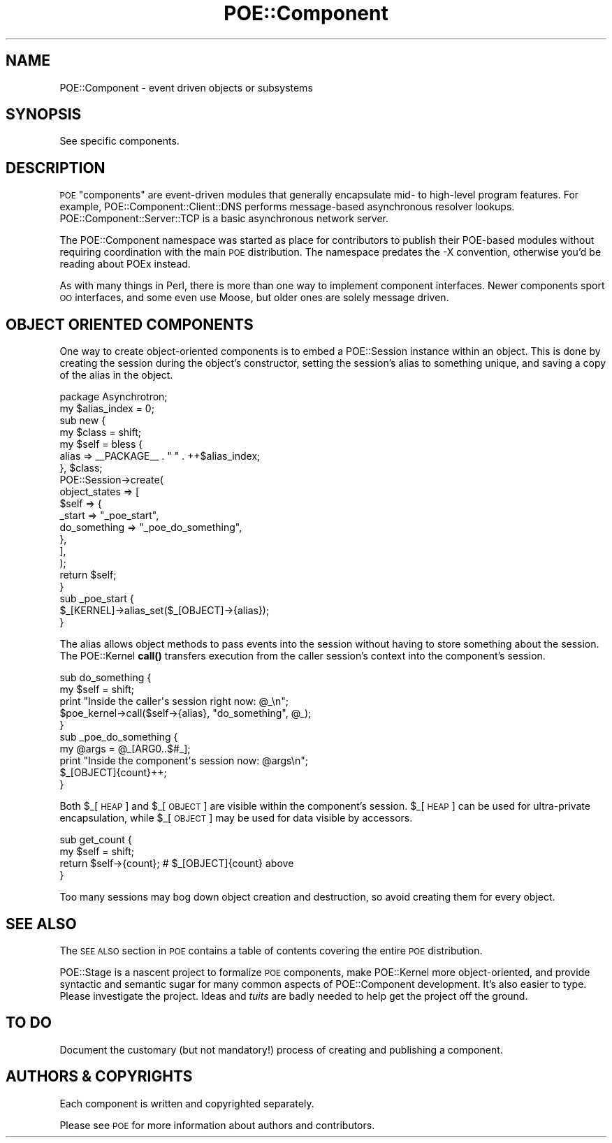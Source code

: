 .\" Automatically generated by Pod::Man 4.14 (Pod::Simple 3.40)
.\"
.\" Standard preamble:
.\" ========================================================================
.de Sp \" Vertical space (when we can't use .PP)
.if t .sp .5v
.if n .sp
..
.de Vb \" Begin verbatim text
.ft CW
.nf
.ne \\$1
..
.de Ve \" End verbatim text
.ft R
.fi
..
.\" Set up some character translations and predefined strings.  \*(-- will
.\" give an unbreakable dash, \*(PI will give pi, \*(L" will give a left
.\" double quote, and \*(R" will give a right double quote.  \*(C+ will
.\" give a nicer C++.  Capital omega is used to do unbreakable dashes and
.\" therefore won't be available.  \*(C` and \*(C' expand to `' in nroff,
.\" nothing in troff, for use with C<>.
.tr \(*W-
.ds C+ C\v'-.1v'\h'-1p'\s-2+\h'-1p'+\s0\v'.1v'\h'-1p'
.ie n \{\
.    ds -- \(*W-
.    ds PI pi
.    if (\n(.H=4u)&(1m=24u) .ds -- \(*W\h'-12u'\(*W\h'-12u'-\" diablo 10 pitch
.    if (\n(.H=4u)&(1m=20u) .ds -- \(*W\h'-12u'\(*W\h'-8u'-\"  diablo 12 pitch
.    ds L" ""
.    ds R" ""
.    ds C` ""
.    ds C' ""
'br\}
.el\{\
.    ds -- \|\(em\|
.    ds PI \(*p
.    ds L" ``
.    ds R" ''
.    ds C`
.    ds C'
'br\}
.\"
.\" Escape single quotes in literal strings from groff's Unicode transform.
.ie \n(.g .ds Aq \(aq
.el       .ds Aq '
.\"
.\" If the F register is >0, we'll generate index entries on stderr for
.\" titles (.TH), headers (.SH), subsections (.SS), items (.Ip), and index
.\" entries marked with X<> in POD.  Of course, you'll have to process the
.\" output yourself in some meaningful fashion.
.\"
.\" Avoid warning from groff about undefined register 'F'.
.de IX
..
.nr rF 0
.if \n(.g .if rF .nr rF 1
.if (\n(rF:(\n(.g==0)) \{\
.    if \nF \{\
.        de IX
.        tm Index:\\$1\t\\n%\t"\\$2"
..
.        if !\nF==2 \{\
.            nr % 0
.            nr F 2
.        \}
.    \}
.\}
.rr rF
.\" ========================================================================
.\"
.IX Title "POE::Component 3"
.TH POE::Component 3 "2020-02-01" "perl v5.32.0" "User Contributed Perl Documentation"
.\" For nroff, turn off justification.  Always turn off hyphenation; it makes
.\" way too many mistakes in technical documents.
.if n .ad l
.nh
.SH "NAME"
POE::Component \- event driven objects or subsystems
.SH "SYNOPSIS"
.IX Header "SYNOPSIS"
See specific components.
.SH "DESCRIPTION"
.IX Header "DESCRIPTION"
\&\s-1POE\s0 \*(L"components\*(R" are event-driven modules that generally encapsulate
mid\- to high-level program features.  For example,
POE::Component::Client::DNS performs message-based asynchronous
resolver lookups.  POE::Component::Server::TCP is a basic asynchronous
network server.
.PP
The POE::Component namespace was started as place for contributors to
publish their POE-based modules without requiring coordination with
the main \s-1POE\s0 distribution.  The namespace predates the \-X convention,
otherwise you'd be reading about POEx instead.
.PP
As with many things in Perl, there is more than one way to implement
component interfaces.  Newer components sport \s-1OO\s0 interfaces, and some
even use Moose, but older ones are solely message driven.
.SH "OBJECT ORIENTED COMPONENTS"
.IX Header "OBJECT ORIENTED COMPONENTS"
One way to create object-oriented components is to embed a
POE::Session instance within an object.  This is done by creating the
session during the object's constructor, setting the session's alias
to something unique, and saving a copy of the alias in the object.
.PP
.Vb 1
\&  package Asynchrotron;
\&
\&  my $alias_index = 0;
\&
\&  sub new {
\&    my $class = shift;
\&    my $self = bless {
\&      alias => _\|_PACKAGE_\|_ . " " . ++$alias_index;
\&    }, $class;
\&
\&    POE::Session\->create(
\&      object_states => [
\&        $self => {
\&          _start       => "_poe_start",
\&          do_something => "_poe_do_something",
\&        },
\&      ],
\&    );
\&    return $self;
\&  }
\&
\&  sub _poe_start {
\&    $_[KERNEL]\->alias_set($_[OBJECT]\->{alias});
\&  }
.Ve
.PP
The alias allows object methods to pass events into the session
without having to store something about the session.  The POE::Kernel
\&\fBcall()\fR transfers execution from the caller session's context into the
component's session.
.PP
.Vb 5
\&  sub do_something {
\&    my $self = shift;
\&    print "Inside the caller\*(Aqs session right now: @_\en";
\&    $poe_kernel\->call($self\->{alias}, "do_something", @_);
\&  }
\&
\&  sub _poe_do_something {
\&    my @args = @_[ARG0..$#_];
\&    print "Inside the component\*(Aqs session now: @args\en";
\&    $_[OBJECT]{count}++;
\&  }
.Ve
.PP
Both \f(CW$_\fR[\s-1HEAP\s0] and \f(CW$_\fR[\s-1OBJECT\s0] are visible within the component's
session.  \f(CW$_\fR[\s-1HEAP\s0] can be used for ultra-private encapsulation, while
\&\f(CW$_\fR[\s-1OBJECT\s0] may be used for data visible by accessors.
.PP
.Vb 4
\&  sub get_count {
\&    my $self = shift;
\&    return $self\->{count}; # $_[OBJECT]{count} above
\&  }
.Ve
.PP
Too many sessions may bog down object creation and destruction, so
avoid creating them for every object.
.SH "SEE ALSO"
.IX Header "SEE ALSO"
The \s-1SEE ALSO\s0 section in \s-1POE\s0 contains a table of contents covering
the entire \s-1POE\s0 distribution.
.PP
POE::Stage is a nascent project to formalize \s-1POE\s0 components, make
POE::Kernel more object-oriented, and provide syntactic and semantic
sugar for many common aspects of POE::Component development.  It's
also easier to type.  Please investigate the project.  Ideas and \fItuits\fR
are badly needed to help get the project off the ground.
.SH "TO DO"
.IX Header "TO DO"
Document the customary (but not mandatory!) process of creating and
publishing a component.
.SH "AUTHORS & COPYRIGHTS"
.IX Header "AUTHORS & COPYRIGHTS"
Each component is written and copyrighted separately.
.PP
Please see \s-1POE\s0 for more information about authors and contributors.
